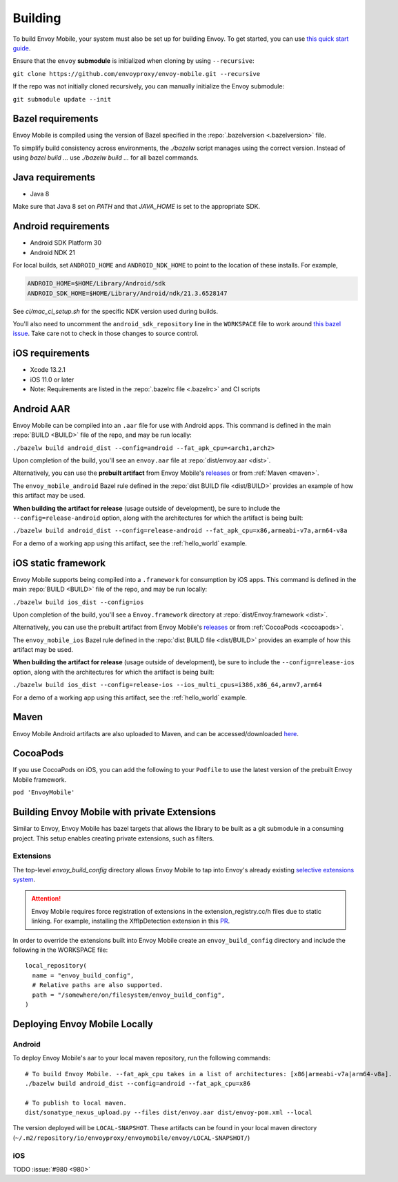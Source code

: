 .. _building:

Building
========

To build Envoy Mobile, your system must also be set up for building Envoy.
To get started, you can use `this quick start guide
<https://github.com/envoyproxy/envoy/tree/master/bazel#quick-start-bazel-build-for-developers>`_.

Ensure that the ``envoy`` **submodule** is initialized when cloning by using ``--recursive``:

``git clone https://github.com/envoyproxy/envoy-mobile.git --recursive``

If the repo was not initially cloned recursively, you can manually initialize the Envoy submodule:

``git submodule update --init``

.. _releases: https://github.com/envoyproxy/envoy-mobile/releases

------------------
Bazel requirements
------------------

Envoy Mobile is compiled using the version of Bazel specified in the
:repo:`.bazelversion <.bazelversion>` file.

To simplify build consistency across environments, the `./bazelw` script manages
using the correct version. Instead of using `bazel build ...` use `./bazelw build ...`
for all bazel commands.

--------------------
Java requirements
--------------------

- Java 8

Make sure that Java 8 set on `PATH` and that `JAVA_HOME` is set to the appropriate SDK.

--------------------
Android requirements
--------------------

- Android SDK Platform 30
- Android NDK 21

For local builds, set ``ANDROID_HOME`` and ``ANDROID_NDK_HOME`` to point to the location of these installs. For example,

.. code-block:: bash

  ANDROID_HOME=$HOME/Library/Android/sdk
  ANDROID_SDK_HOME=$HOME/Library/Android/ndk/21.3.6528147

See `ci/mac_ci_setup.sh` for the specific NDK version used during builds.

You'll also need to uncomment the ``android_sdk_repository`` line in the ``WORKSPACE`` file to work around
`this bazel issue
<https://github.com/bazelbuild/bazel/issues/14260>`_. Take care not to check in those changes to source
control.

----------------
iOS requirements
----------------

- Xcode 13.2.1
- iOS 11.0 or later
- Note: Requirements are listed in the :repo:`.bazelrc file <.bazelrc>` and CI scripts

.. _android_aar:

-----------
Android AAR
-----------

Envoy Mobile can be compiled into an ``.aar`` file for use with Android apps.
This command is defined in the main :repo:`BUILD <BUILD>` file of the repo, and may be run locally:

``./bazelw build android_dist --config=android --fat_apk_cpu=<arch1,arch2>``

Upon completion of the build, you'll see an ``envoy.aar`` file at :repo:`dist/envoy.aar <dist>`.

Alternatively, you can use the **prebuilt artifact** from Envoy Mobile's releases_
or from :ref:`Maven <maven>`.

The ``envoy_mobile_android`` Bazel rule defined in the :repo:`dist BUILD file <dist/BUILD>` provides
an example of how this artifact may be used.

**When building the artifact for release** (usage outside of development), be sure to include the
``--config=release-android`` option, along with the architectures for which the artifact is being built:

``./bazelw build android_dist --config=release-android --fat_apk_cpu=x86,armeabi-v7a,arm64-v8a``

For a demo of a working app using this artifact, see the :ref:`hello_world` example.

.. _ios_framework:

--------------------
iOS static framework
--------------------

Envoy Mobile supports being compiled into a ``.framework`` for consumption by iOS apps.
This command is defined in the main :repo:`BUILD <BUILD>` file of the repo, and may be run locally:

``./bazelw build ios_dist --config=ios``

Upon completion of the build, you'll see a ``Envoy.framework`` directory at
:repo:`dist/Envoy.framework <dist>`.

Alternatively, you can use the prebuilt artifact from Envoy Mobile's releases_
or from :ref:`CocoaPods <cocoapods>`.

The ``envoy_mobile_ios`` Bazel rule defined in the :repo:`dist BUILD file <dist/BUILD>` provides an
example of how this artifact may be used.

**When building the artifact for release** (usage outside of development), be sure to include the
``--config=release-ios`` option, along with the architectures for which the artifact is being built:

``./bazelw build ios_dist --config=release-ios --ios_multi_cpus=i386,x86_64,armv7,arm64``

For a demo of a working app using this artifact, see the :ref:`hello_world` example.

.. _maven:

-----
Maven
-----

Envoy Mobile Android artifacts are also uploaded to Maven, and can be accessed/downloaded
`here <https://mvnrepository.com/artifact/io.envoyproxy.envoymobile/envoy>`_.

.. _cocoapods:

---------
CocoaPods
---------

If you use CocoaPods on iOS, you can add the following to your ``Podfile`` to use the latest version
of the prebuilt Envoy Mobile framework.

``pod 'EnvoyMobile'``

---------------------------------------------
Building Envoy Mobile with private Extensions
---------------------------------------------

Similar to Envoy, Envoy Mobile has bazel targets that allows the library to be built as a git
submodule in a consuming project. This setup enables creating private extensions, such as filters.

~~~~~~~~~~
Extensions
~~~~~~~~~~

The top-level `envoy_build_config` directory allows Envoy Mobile to tap into Envoy's already
existing `selective extensions system <https://github.com/envoyproxy/envoy/blob/master/bazel/README.md#disabling-extensions>`_.

.. attention::

  Envoy Mobile requires force registration
  of extensions in the extension_registry.cc/h files due to static linking.
  For example, installing the XffIpDetection extension in this `PR <https://github.com/envoyproxy/envoy-mobile/pull/1481/files#diff-267d81747f176dadc207207f586f1924c0d472d182a5ba041c077454764b4449>`_.

In order to override the extensions built into Envoy Mobile create an ``envoy_build_config`` directory
and include the following in the WORKSPACE file::

  local_repository(
    name = "envoy_build_config",
    # Relative paths are also supported.
    path = "/somewhere/on/filesystem/envoy_build_config",
  )

------------------------------
Deploying Envoy Mobile Locally
------------------------------

~~~~~~~
Android
~~~~~~~

To deploy Envoy Mobile's aar to your local maven repository, run the following commands::

    # To build Envoy Mobile. --fat_apk_cpu takes in a list of architectures: [x86|armeabi-v7a|arm64-v8a].
    ./bazelw build android_dist --config=android --fat_apk_cpu=x86

    # To publish to local maven.
    dist/sonatype_nexus_upload.py --files dist/envoy.aar dist/envoy-pom.xml --local


The version deployed will be ``LOCAL-SNAPSHOT``. These artifacts can be found in your local maven directory (``~/.m2/repository/io/envoyproxy/envoymobile/envoy/LOCAL-SNAPSHOT/``)

~~~
iOS
~~~
TODO :issue:`#980 <980>`
